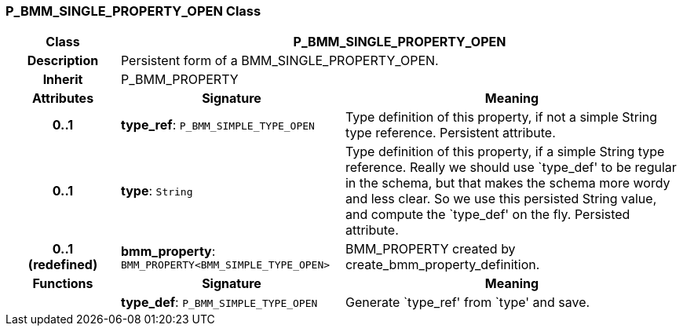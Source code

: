 === P_BMM_SINGLE_PROPERTY_OPEN Class

[cols="^1,2,3"]
|===
h|*Class*
2+^h|*P_BMM_SINGLE_PROPERTY_OPEN*

h|*Description*
2+a|Persistent form of a BMM_SINGLE_PROPERTY_OPEN.

h|*Inherit*
2+|P_BMM_PROPERTY

h|*Attributes*
^h|*Signature*
^h|*Meaning*

h|*0..1*
|*type_ref*: `P_BMM_SIMPLE_TYPE_OPEN`
a|Type definition of this property, if not a simple String type reference. Persistent attribute.

h|*0..1*
|*type*: `String`
a|Type definition of this property, if a simple String type reference. Really we should use `type_def' to be regular in the schema, but that makes the schema more wordy and less clear. So we use this persisted String value, and compute the `type_def' on the fly. Persisted attribute.

h|*0..1 +
(redefined)*
|*bmm_property*: `BMM_PROPERTY<BMM_SIMPLE_TYPE_OPEN>`
a|BMM_PROPERTY created by create_bmm_property_definition.
h|*Functions*
^h|*Signature*
^h|*Meaning*

h|
|*type_def*: `P_BMM_SIMPLE_TYPE_OPEN`
a|Generate `type_ref' from `type' and save.
|===

